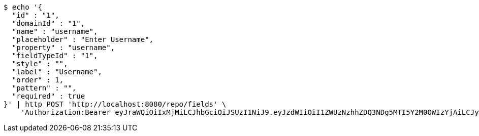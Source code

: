[source,bash]
----
$ echo '{
  "id" : "1",
  "domainId" : "1",
  "name" : "username",
  "placeholder" : "Enter Username",
  "property" : "username",
  "fieldTypeId" : "1",
  "style" : "",
  "label" : "Username",
  "order" : 1,
  "pattern" : "",
  "required" : true
}' | http POST 'http://localhost:8080/repo/fields' \
    'Authorization:Bearer eyJraWQiOiIxMjMiLCJhbGciOiJSUzI1NiJ9.eyJzdWIiOiI1ZWUzNzhhZDQ3NDg5MTI5Y2M0OWIzYjAiLCJyb2xlcyI6W10sImlzcyI6Im1tYWR1LmNvbSIsImdyb3VwcyI6W10sImF1dGhvcml0aWVzIjpbXSwiY2xpZW50X2lkIjoiMjJlNjViNzItOTIzNC00MjgxLTlkNzMtMzIzMDA4OWQ0OWE3IiwiZG9tYWluX2lkIjoiMCIsImF1ZCI6InRlc3QiLCJuYmYiOjE1OTI1NTI4MTAsInVzZXJfaWQiOiIxMTExMTExMTEiLCJzY29wZSI6ImEuMS5maWVsZC5jcmVhdGUiLCJleHAiOjE1OTI1NTI4MTUsImlhdCI6MTU5MjU1MjgxMCwianRpIjoiZjViZjc1YTYtMDRhMC00MmY3LWExZTAtNTgzZTI5Y2RlODZjIn0.ZiY6grnbKnqk03vB-jwyXMsMPLxboYbngFllXGdMDHPI6jUl_k6zsZaeX5Wl_bvA5mW1ubFRcH0Ap5k2O9O2hIsDF5Eh0704R6-7gBYnvuBZCoffG3G284KhWCI-QqALfgbwqvEJMyYk66BL5PsVbH2kj4LCpbWq-e-fCmDGgjYIrZdG9pcN8Cp7ijIt1v3vB5nIoDfSRDWWJA9KiksQwvS0_aJX8yo6IpQvzM0dYNofBa8HOxaCh1Y5yoz9Vbd8ysKgE7rxUiezLhZdQuNqvNf8-BpDHZV2ZZdpZerhOHKiGxBT8FyTZMKDhlGSLVuqSX4i2MobXJd-qz1wojBAwg'
----